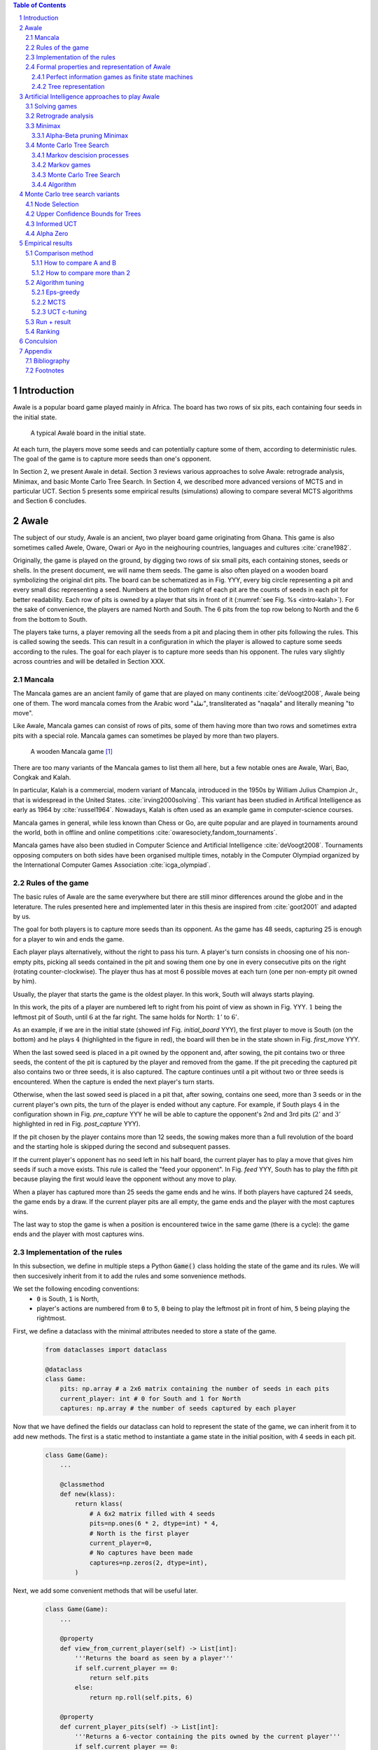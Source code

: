   
.. contents:: Table of Contents
   :depth: 3

.. sectnum::




  
============
Introduction
============

Awale is a popular board game played mainly in Africa. The board has two rows of six pits, each containing four seeds in the initial state.


.. figure:: /_static/awale.jpg

   A typical Awalé board in the initial state.
	
At each turn, the players move some seeds and can potentially capture some of them, according to deterministic rules. The goal of the game is to capture more seeds than one's opponent. 

.. todo:: Texte expliquant ce que je vais faire dans mon memoire et pourquoi c'est interessant, pourquoi c'est nouveau

In Section 2, we present Awale in detail.
Section 3 reviews various approaches to solve Awale: retrograde analysis, Minimax, and basic Monte Carlo Tree Search.
In Section 4, we described more advanced versions of MCTS and in particular UCT.
Section 5 presents some empirical results (simulations) allowing to compare several MCTS algorithms and Section 6 concludes.




  
=====
Awale
=====

The subject of our study, Awale is an ancient, two player board game originating from Ghana.
This game is also sometimes called Awele, Oware, Owari or Ayo in the neighouring countries, languages and cultures :cite:`crane1982`.

Originally, the game is played on the ground, by digging two rows of six small pits, each containing
stones, seeds or shells. In the present document, we will name them seeds. The game is also often played on a wooden board symbolizing the original dirt pits.
The board can be schematized as in Fig. YYY, every big circle representing a pit and every small disc representing a seed.
Numbers at the bottom right of each pit are the counts of seeds in each pit for better readability.
Each row of pits is owned by a player that sits in front of it (:numref:`see Fig. %s <intro-kalah>`).
For the sake of convenience, the players are named North and South.   
The 6 pits from the top row belong to North and the 6 from the bottom to South.

The players take turns, a player removing all the seeds from a pit and placing them in other pits following the rules. This is called sowing the seeds. This can result in a configuration in which the player is allowed to capture some seeds according to the rules.
The goal for each player is to capture more seeds than his opponent.
The rules vary slightly across countries and will be detailed in Section XXX.







  









.. raw:: html
    :file: index_files/index_4_0.svg








  
Mancala
-------

The Mancala games are an ancient family of game that are played on many continents :cite:`deVoogt2008`, Awale being one of them.
The word mancala comes from the Arabic word "نقلة", transliterated as "naqala" and literally meaning "to move". 

Like Awale, Mancala games can consist of rows of pits, some of them having more than two rows and sometimes extra pits with a special role. Mancala games can sometimes be played by more than two players.

.. _intro-kalah:

.. figure:: _static/intro-kalah.jpg

  A wooden Mancala game [#source_kalah]_

There are too many variants of the Mancala games to list them all here, but a
few notable ones are Awale, Wari, Bao, Congkak and Kalah.

In particular, Kalah is a commercial, modern variant of Mancala, introduced in the 1950s by William Julius Champion Jr., that is widespread in the United States. :cite:`irving2000solving`. This variant has been studied in Artifical Intelligence as early as 1964 by :cite:`russel1964`.
Nowadays, Kalah is often used as an example game in computer-science courses.

Mancala games in general, while less known than Chess or Go, are quite popular and
are played in tournaments around the world, both in offline and online competitions :cite:`owaresociety,fandom_tournaments`.

Mancala games have also been studied in Computer Science and Artificial Intelligence :cite:`deVoogt2008`. Tournaments opposing computers on both sides have been organised multiple times, notably in the Computer Olympiad organized by the International Computer Games Association :cite:`icga_olympiad`.





  
Rules of the game
-----------------

The basic rules of Awale are the same everywhere but there are still minor differences around the globe and in the leterature.
The rules presented here and implemented later in this thesis are inspired from :cite:`goot2001` and adapted by us.

The goal for both players is to capture more seeds than its opponent. As the
game has 48 seeds, capturing 25 is enough for a player to win and ends the game.

Each player plays alternatively, without the right to pass his turn. A
player's turn consists in choosing one of his non-empty pits, picking all seeds
contained in the pit and sowing them one by one in every consecutive pits on the right
(rotating counter-clockwise). The player thus has at most 6 possible moves at
each turn (one per non-empty pit owned by him).

Usually, the player that starts the game is the oldest player. In this work, South will always starts playing.

In this work, the pits of a player are numbered left to right from his point of view as shown in Fig. YYY. :math:`1` being the leftmost pit of South, until :math:`6` at the far right. The same holds for North: :math:`1'` to :math:`6'`.

.. todo:: Insert figure with the pit numbering

As an example, if we are in the initial state (showed inf Fig. `initial_board` YYY), the first player to move is South (on the bottom) and he plays :math:`4` (highlighted in the figure in red), the board will then be in the  state shown in Fig. `first_move` YYY.




  









.. raw:: html
    :file: index_files/index_7_0.svg








  
When the last sowed seed is placed in a pit owned by the opponent and, after sowing,
the pit contains two or three seeds, the content of the pit is captured by
the player and removed from the game. If the pit preceding the captured pit also
contains two or three seeds, it is also captured. The capture continues until a
pit without two or three seeds is encountered. When the capture is ended the
next player's turn starts.

Otherwise, when the last sowed seed is placed in a pit that, after sowing, contains one seed, more
than 3 seeds or in the current player's own pits, the turn of the player is ended without
any capture.
For example, if South plays :math:`4` in the configuration shown in Fig. `pre_capture` YYY he will
be able to capture the opponent's 2nd and 3rd pits (:math:`2'` and :math:`3'` highlighted in red in Fig. `post_capture` YYY).




  









.. raw:: html
    :file: index_files/index_9_0.svg








  









.. raw:: html
    :file: index_files/index_10_0.svg








  
If the pit chosen by the player contains more than 12 seeds, the sowing makes
more than a full revolution of the board and the starting hole is skipped during the second
and subsequent passes.

If the current player's opponent has no seed left in his half board, the
current player has to play a move that gives him seeds if such a move exists.
This rule is called the "feed your opponent".
In Fig. `feed` YYY, South has to play the fifth pit because playing the first would leave the opponent without any move to play.




  









.. raw:: html
    :file: index_files/index_12_0.svg








  
When a player has captured more than 25 seeds the game ends and he wins. If both
players have captured 24 seeds, the game ends by a draw. If the current player
pits are all empty, the game ends and the player with the most captures wins.

The last way to stop the game is when a position is encountered twice in the
same game (there is a cycle): the game ends and the player with most captures
wins.




  
Implementation of the rules
---------------------------

In this subsection, we define in multiple steps a Python :code:`Game()` class holding the state of the game and its rules. We will then succesively inherit from it to add the rules and some sonvenience methods.

We set the following encoding conventions:
 - :code:`0` is South, :code:`1` is North,
 - player's actions are numbered from :code:`0` to :code:`5`, :code:`0` being to play the leftmost pit in front of him, :code:`5` being playing the rightmost.

First, we define a dataclass with the minimal attributes needed to store a state of the game.







  


  .. code:: ipython3

    from dataclasses import dataclass
    
    @dataclass
    class Game:
        pits: np.array # a 2x6 matrix containing the number of seeds in each pits
        current_player: int # 0 for South and 1 for North
        captures: np.array # the number of seeds captured by each player






  
Now that we have defined the fields our dataclass can hold to represent the state of the game,
we can inherit from it to add new methods.
The first is a static method to instantiate a game state in the initial position, with 4 seeds in each pit.




  


  .. code:: ipython3

    class Game(Game):
        ...
        
        @classmethod
        def new(klass):
            return klass(
                # A 6x2 matrix filled with 4 seeds
                pits=np.ones(6 * 2, dtype=int) * 4,
                # North is the first player
                current_player=0,
                # No captures have been made
                captures=np.zeros(2, dtype=int),
            )






  
Next, we add some convenient methods that will be useful later.




  


  .. code:: ipython3

    class Game(Game):
        ...
    
        @property
        def view_from_current_player(self) -> List[int]:
            '''Returns the board as seen by a player'''
            if self.current_player == 0:
                return self.pits
            else:
                return np.roll(self.pits, 6)
        
        @property
        def current_player_pits(self) -> List[int]:
            '''Returns a 6-vector containing the pits owned by the current player'''
            if self.current_player == 0:
                return self.pits[:6]
            else:
                return self.pits[6:]
    
        @property
        def current_opponent(self) -> int:
            return (self.current_player + 1) % 2
        
        @property
        def adverse_pits_idx(self) -> List[int]:
            '''Returns the indices in the `self.pits` array owned by the opposing player'''
            if self.current_player == 1:
                return list(range(6))
            else:
                return list(range(6, 6 * 2))






  
Now that the base is set, we start implementing the rules,
some of them being deliberately excluded from this implementation:

-  Loops in the game state are not checked (this considerably speeds up the computations and we did not encounter a loop in our preliminary work);
-  The "feed your opponent" rule is removed; This makes the
   rules simpler and we expect it does not tremendously change the complexity of the game.




  


  .. code:: ipython3

    class Game(Game):
        ...
        
        @property
        def legal_actions(self) -> List[int]:
            '''Returns a list of indices for each legal action for the current player'''
            our_pits = self.current_player_pits
            # Return every pit of the player that contains some seeds
            return [x for x in range(6) if our_pits[x] != 0]
        
        @property
        def game_finished(self) -> bool:
            # Does the current player has an available move ?
            no_moves_left = np.sum(self.current_player_pits) == 0
            
            # Has one player cpatured more than half the total seeds ?
            HALF_SEEDS = 24 # (there are 2*6*4=48 seeds in total)
            enough_captures = self.captures[0] > HALF_SEEDS or self.captures[1] > HALF_SEEDS
            
            # Is it a draw ? Does both player have 24 seeds ?
            draw = self.captures[0] == HALF_SEEDS and self.captures[1] == HALF_SEEDS
            
            # If one of the above three are True, the game is finished
            return no_moves_left or enough_captures or draw
        
        @property
        def winner(self) -> Optional[int]:
            '''Returns the winner of the game or None if the game is not finished or in a draw'''
            if not self.game_finished:
                return None
            # The game is finished but both player have the same amount of seeds: it's a draw
            elif self.captures[0] == self.captures[1]:
                return None
            # Else, there is a winner: the player with the most seeds
            else:
                return 0 if self.captures[0] > self.captures[1] else 1






  
We can now define the :code:`Game.step(i)` method that is called for every step of the game.
It takes a single paramter, :code:`i`, and plays the i-th pit in the current sate.
This method returns the new state, the amount of seeds captured and a boolean informing whether the game is finished.




  


  .. code:: ipython3

    class Game(Game):
        ...
        
        def step(self, action: int) -> Tuple[Game, int, bool]:
            '''Plays the action given as parameter and returns:
                - a the new state as a new Game object,
                - the amount of captured stones in the transition
                - a bool indicating if the new state is the end of the game
            '''
            assert 0 <= action < 6, "Illegal action"
            
            # Translate the action index to a pit index
            target_pit = action if self.current_player == 0 else action - 6
            
            seeds = self.pits[target_pit]
            assert seeds != 0, "Illegal action: pit % is empty" % target_pit
            
            # Copy the attributes of `Game` so that the original
            # stays immutable
            pits = np.copy(self.pits)
            captures = np.copy(self.captures)
            
            # Empty the pit targeted by the player 
            pits[target_pit] = 0
            
            # Fill the next pits while there are still seeds
            pit_to_sow = target_pit
            while seeds > 0:
                pit_to_sow = (pit_to_sow + 1) % (6 * 2)
                # Do not fill the target pit ever
                if pit_to_sow != target_pit:
                    pits[pit_to_sow] += 1
                    seeds -= 1
    
            # Count the captures of the play
            round_captures = 0
            
            # If the last seed was in a adverse pit we can try to collect seeds
            if pit_to_sow in self.adverse_pits_idx:
                # If the pit contains 2 or 3 seeds, we capture them
                while pits[pit_to_sow] in (2, 3):
                    captures[self.current_player] += pits[pit_to_sow]
                    round_captures += pits[pit_to_sow]
                    pits[pit_to_sow] = 0
                    
                    # Select backwards the next pit to check
                    pit_to_sow = (pit_to_sow - 1) % (self.n_pits * 2)
            
            # Change the current player
            current_player = (self.current_player + 1) % 2
            
            # Create the new `Game` instance
            new_game = type(self)(
                pits,
                current_player,
                captures
            )
    
            return new_game, round_captures, new_game.game_finished







  
As the game rules are now implemented, we can add some methods to display the current state of the board to the user, either in textual mode or as an SVG file that can be displayed inline in this document.




  


  .. code:: ipython3

    class Game(Game):
        ...
        
        def show_state(self):
            '''Print a textual representation of the game to the stdandard output'''
            if self.game_finished:
                print("Game finished")
            print("Current player: {} - Score: {}/{}\n{}".format(
                self.current_player,
                self.captures[self.current_player],
                self.captures[(self.current_player + 1) % 2],
                "-" * 6 * 3
            ))
            
            pits = []
            for seeds in self.view_from_current_player:
                pits.append("{:3}".format(seeds))
            
            print("".join(reversed(pits[6:])))
            print("".join(pits[:6]))
        
        def _repr_svg_(self):
            '''Return a SVG file representing the current state to be displayed in a notebook'''
            board = np.array([
                list(reversed(self.pits[6:])),
                self.pits[:6]
            ])
            return board_to_svg(board, True)






  
To show a minimal example of the implementation, we can now play a move and have its results displayed here.




  


  .. code:: ipython3

    g = Game.new() # Create a new game
    g, captures, done = g.step(4) # play the 5th pit (our implementation starts at 0)
    g # Display the resulting board inline








.. raw:: html
    :file: index_files/index_28_0.svg








  
Formal properties and representation of Awale
---------------------------------------------

Now that we know the rules, we can see that Awale

* is sequential: the opponents play one after the other;
* hold no secret information: each player has the same information about
  the game;
* do not rely on randomness: the state of the game depends only on the actions
  taken sequentially by each player and an action has a deterministic result.

This type of game is called a sequential perfect information game
:cite:`osborne1994course`.

We can also see that the game is a two player zero-sum game.


1) Combinatorial Games: Games are classified by the fol-
lowing properties:
• zero sum: whether the reward to all players sums to zero
(in the two-player case, whether players are in strict com-
petition with each other);
information: whether the state of the game is fully or par-
tially observable to the players;
• determinism: whether chance factors play a part (also
known as completeness, i.e., uncertainty over rewards);
• sequential: whether actions are applied sequentially or si-
multaneously;
• discrete: whether actions are discrete or applied in real
time.
Games with two players that are zero sum, perfect informa-
tion, deterministic, discrete, and sequential are described as
combinatorial games.

^ "A Survey of Monte Carlo Tree Search Methods"

Convergence.
We consider a game to be convergent when the size of the state space decreases as the game progresses. If the size of the state space increases, the game is said to be divergent.
In some games games like Chess, Checkers and Awari the players may capture pieces in the course of the game and may never add them back these are called convergent games :cite:`vandenherik2002`.
On the contrary, in some others the number of pieces on the board increases over time as a player’s move consists of putting a piece on the board. Examples of these games are Tic-Tac-Toe, Connect Four and Go. Those are divergent.


Other games in this category are for example Chess, Go, Checkers or even
Tic-tac-toe and Connect Four. Sequential perfect information games are particularly interesting
in computer science and artificial intelligence as they are easy to simulate.




  
Perfect information games as finite state machines
~~~~~~~~~~~~~~~~~~~~~~~~~~~~~~~~~~~~~~~~~~~~~~~~~~

When viewed from an external point of view, these types of games can be
modelized as finite states machines with boards being states (the initial board
is the initial state), each player's action being a transition and wins and draws
being terminal states.

It might be tempting to try to enumerate every possible play of those games by
starting a game and recursively trying each legal action until the end of the game
to find the best move for each state.

Unfortunately, most of the time, this is not a feasible approach due to the size
of the state space. As an example, Romein et al. claims that Awale has
889,063,398,406 legal positions :cite:`romein2003solving` and the exact number
(:math:`\approx 2.08 \times 10^{170}`) of legal positions in Go (another popular perfect information game)
is so big that it has only recently been determined :cite:`tromp2016`. Such state space are too
big to be quickly enumerated.




  
Tree representation
~~~~~~~~~~~~~~~~~~~

A [combinatorial game XXX] like Awale can be represented as a tree in a straightforward way where every node is a state of the game.
The root of the tree represents the initial state.
If in a state :math:`s` the current player plays action :math:`i` resulting in state :math:`s'` then :math:`s'` will be the i-th child of the node representing :math:`s`.

This results in the following properties:
    - As the current player at the root node is South and that players alternate after each turn,
      the tree containsalternating layers of current players:
      the current player for nodes with an even depth is South and for odd depths is North;
    - The leaf nodes of the tree correspond to final states;
    - The path from the root to a leaf thus represents an instance of a full game.
   
.. todo:: Insert a figure of an tree here


We can now define the branching factor: the maximum number of children of a node in the game.
In Awale the player can choose to sow his seeds from one of his non-empty pits.
As the player has 6 pits, the branching factor is 6.

We now implement this tree representation in Python by inheriting from :code:`Game()` class previously defined so that a state can hold references to its parent and children.




  


  .. code:: ipython3

    from typing import Optional, List
    from dataclasses import field
    
    @dataclass
    class TreeGame(Game):
        # Hold an optional reference to the parent state
        parent: Optional[Game] = None
        # Hold a list of 6 optional references to the children
        children: List[Optional[Game]] = field(default_factory=lambda: [None] * 6)






  
Next, we overload the ``Game.step(i)`` method so that we do not compute twice state if it was already in the tree. If a new node was generated, we keep a reference to the parent when we create a new child.




  


  .. code:: ipython3

    class TreeGame(TreeGame):
        ...
        
        def step(self, action):
            # If we already did compute the children node, just return it
            if self.children[action] is not None:
                new_game = self.children[action]
                captures = new_game.captures[self.current_player] - self.captures[self.current_player]
                return new_game, captures, new_game.game_finished
            # If not, call the original `step()` method and keep references in both directions
            else:
                new_game, captures, finished = super().step(action)
                new_game.parent = self
                self.children[action] = new_game
                return new_game, captures, finished






  


  .. code:: ipython3

    class TreeGame(TreeGame):
        ...
    
        @property
        def successors(self):
            children = [x for x in self.children if x is not None]
            successors = children + list(itertools.chain(*[x.successors for x in children]))
            return successors
        
        @property
        def unvisited_actions(self):
            return [i for i, x in enumerate(self.children) if x is None]
    
        @property
        def legal_unvisited_actions(self):
            return list(set(self.unvisited_actions).intersection(set(self.legal_actions)))
        
        @property
        def expanded_children(self):
            return [x for x in self.children if x is not None]
        
        @property
        def is_fully_expanded(self):
            legal_actions = set(self.legal_actions)
            unvisited_actions = set(self.unvisited_actions)
            return len(legal_actions.intersection(unvisited_actions)) == 0
        
        @property
        def is_leaf_game(self):
            return self.children == [None] * 6
        
        @property
        def depth(self):
            if self.parent is None:
                return 0
            return 1 + self.parent.depth






  
================================================
Artificial Intelligence approaches to play Awale
================================================

Many algorithms have been proposed and studied to play [sequential perfect information XXX] games.
A few examples detailed here are retrograde analysis, Minimax, :math:`\alpha-\beta` pruning,
Monte Carlo tree search (MCTS) and the new approch from Deepmind: Alpha Zero :cite:`AlphaGoZero`.

We will quickly present those and then focus on MCTS and its variants as they are computationaly feasible and do not require expert knowledge about the given game to make reasonable decisions.

Solving games
-------------

**Theorem** :cite:`neumann1928` In every two-player game (with perfect information) in which the set of outcomes is :math:`0 = \{I \, wins, II \, wins, Draw\}`, one and only one of the following three alternatives holds:
 1. Player :math:`I` has a winning strategy
 2. Player :math:`II` has a winning strategy
 3. Each of the two players has a strategy guaranteeing at least a draw.
 
Solve a position.

A game where all positions are solved is a solved game

Define:
 - agent policy
 
As stated in Section XXX, the branching factor of Awale is 6. This is very small compared to the branching factor of 19 for the game of Go and makes Awale much easier to explore and play.

If we build the complete tree, we compute every possible state in the game and every
leaf of the tree is a final state (end of a game). As said, previously, computing the complete tree is not
ideal for Awale (it has :math:`\approx 8 \times 10^{11}` nodes) and
computationally impossible for games with a high branching factor (unless very shallow).



A strongly solved game is defined by Allis :cite:`Allis94searchingfor` as:

    For all legal positions, a strategy has been determined to
    obtain the game-theoretic value of the position, for both players, under
    reasonable resources.

A solved game is, of course, much less interesting to study than an
unsolved one as we could just create an agent that has the knowledge of each
game-theoretic position values and can thus perfectly play.

(:math:`m,n`)-Kalah is a game in the Mancala family with :math:`m` pits per
side and :math:`n` seeds in each pit plus two extra pits with a special role.
It has been solved in 2000 for :math:`m \leq 6`  and :math:`n
\leq 6` except (:math:`6,6`) by :cite:`irving2000solving` and in
2011 for :math:`n = 6, m=6` by :cite:`kalah66`.



The above-mentioned results for Kalah and Awale both use an almost brute-force
method to solve the game and use a database of all possible states. The database
used by :cite:`romein2003solving` has 204 billion entries and weighs 178GiB.
Such a huge database is of course not practical and  we thus think  there is still room for
improvement if we can create an agent with a policy that does not need a
exhaustive database, even if the agent is not capable of a perfect play.



Retrograde analysis
-------------------


For both divergent and convergent games search algorithms can prove the game result for positions near
the end of a game. However, for divergent games the number of endgame
positions is so big that enumerating all of them is computationally impossible (except for trivial
games like Tic-Tac-Toe). However, for convergent games, the number of positions
near the end of the game is small. Usually small enough to traverse them all, and collect
their game values in a database, a so called endgame database.

Retrograde Analysis computes endgame databases by going backward from values of final
positions towards the initial position :cite:`goot2001`.
First, Retrograde Analysis identifies all final positions in which the game value is known.
By making reverse moves from these final positions the game value of some non-final positions can be deduced. And by making reverse moves from these newly proven non-final positions, the game value of other non-final positions can be deduced. This can continue either by running of available memory or by having enumerated all the legal positions in the game.

Ströhlein was the first researcher who came up with the idea to create endgame databases and applied his idea to chess :cite:`endgame1970`.
The first endgame database for Awale was created by :cite:`allis1995` and was followed by many others, while the quest was ended by :cite:`romein2003solving` publishing a database for all legal positions.

Their claim from :cite:`romein2003solving` has since been challenged by Víktor Bautista i Roca in a paper published in XXX.
Bautista i Roca claims that several end states in the database are incorrect and that the proof is thus invalid.
As both the database made by Romein and the paper by Bautista i Roca are not anymore available
publicly, we cannot know who is right.

Furthermore, :cite:`romein2003solving` makes in his paper an assumption without proof that 

    Although captured stones
    contribute to a position's final outcome, the best
    move from a position does not depend on them.

We do not provide a proof that this assumption is false, but it seems incorrect to us and think it would deserve a more formal explanation. Indeed, we can think of a mind experiment where XXX

.. todo:: Formal proof for Romein 


Minimax
-------

Alpha-Beta pruning Minimax
~~~~~~~~~~~~~~~~~~~~~~~~~~


Monte Carlo Tree Search
-----------------------

In this subsection, we define Markov Decision Processes (MDP) and modelize Awale with this framework. We then describe and detail Monte Carlo Tree Search, a policy-optimization algorithm for finite-horizon, finite-size MDPs. 

Markov descision processes
~~~~~~~~~~~~~~~~~~~~~~~~~~

In decision theoryn a Markov decision process (MDP) models sequential decision problems in fully observable environments.
In this model, an agent iteratively observes the
current state, selects an action, observes a consequential probabilistic state transition, and receives a reward
according to the outcome.
Importantly, the agent decides each action based on the current state alone and not the full history of past states, providing a Markov independence property :cite:`markov1954`.

Mathematically, an MDP consists of the following components:
 - a state space, :math:`X` ;
 - an action space, :math:`A`;
 - a transition probability function, :math:`P : X × A × X \rightarrow [0, 1]`; and
 - a reward function, :math:`R : X × A \rightarrow [0, 1]`.

If all transitions from a state have zero probability, the state is called a terminal state. By analogy, states that are not terminal are called nonterminal.

Markov games
~~~~~~~~~~~~

A Markov game can be thought of an extension of MDP environments
where a player may take an action from a state, but the reward and state transitions are uncertain as they depend on the adversary’s strategy [2].

[2] Michael Littman. Markov games as a framework for multi-agent reinforcement learning, 1994

For most common games like Go and Chess the transition and reward functions are deterministic given the actions of the player and the opponent, but we consider them non-deterministic values sine the player and opponent may use randomized strategies.
Finding an optimal policy in this scenario seems impossible since it depends critically on which adversary is used. The way this is resolved is by evaluating a policy with respect to the worst opponent for that policy.
The goal now is to find a policy that will maximize the reward knowing that this worst case opponent will then minimize the reward after the action is played (the fact that this is a zero-sum game makes it so the opponent will maximizes your negative reward); this idea is used widely in practice in what is known as
the minimax principle. This optimal policy is a bit pessimistic since you won’t always be playing against a worst-case opponent for that policy, but it does allow to construct a policy for a game that can be used against any adversary.

^ Lecture 19: Monte Carlo Tree Search: : Kevin Jamieson
^ https://pdfs.semanticscholar.org/574e/6872df3fe9b89afa98a7bdeef710a931da34.pdf

Monte Carlo Tree Search
~~~~~~~~~~~~~~~

As Awale can be represented as an MDP, we could be tempted to use the usual framework of Q-Learning [Cite XXX] to find the best policy to maximise our reward. But as the state space is huge, this is computationally difficult or even impossible in memory and time constrained cases.
To overcome this computational problem, the MCTS method constructs only a part of game the tree by sampling and tries to estimate the chance of winning based on this information.

Algorithm
~~~~~~~~

.. figure:: _static/mcts-algorithm.png

   The 4 steps of MCTS :cite:`chaslot2008monte`


The (partial) tree is constructed as follows:

* Selection: starting at the root node, recursively choose a child until
  a leaf :math:`L` is reached
* Expansion: if :math:`L` is not a terminal node\footnote{As the tree is
  not complete, a leaf could be a node that is missing its children, not
  necessarily a terminal state}, create a child :math:`C`
* Simulation: run a playout from :math:`C` until a terminal node :math:`T` is
  reached (play a full game)
* Backpropagation: update the counters described below of each ancestor
  of :math:`T`.


Each node holds 3 counters : (:math:`W_S`), the number of simulations using this node ended that
with a win for South;  and North (:math:`W_N`). From this
counters, a probability of North winning conditional on a given action can be computed
immediately: :math:`\frac{W_N}{N}`.

This sampling can be ran as many times as allowed (most of the
time, the agent is time constrained). One can also stop the sampling earlier if

each time refining the probability of
winning when choosing a child of the root node. When we are done sampling, the
agent chooses the child with the highest probability of winning and plays the
corresponding action in the game.

the total number of times a node has been played during a
sampling iteration (:math:`N`)




  


  .. code:: ipython3

    @dataclass
    class TreeStatsGame(TreeGame):
        wins: np.array = field(default_factory=np.zeros(2, dtype=int))
        n_playouts: int = 0
        
        
        def update_stats(self, winner):
            assert winner in [0, 1]
            self.wins[winner] += 1
            self.n_playouts += 1
            if self.parent:
                self.parent.update_stats(winner)






  
================================
Monte Carlo tree search variants
================================

Node Selection
--------------

In step 1 and 3 of the algorithm, we have to choose nodes.
There are multiples ways to choose those.

In the original MCTS we take a child at random each time.
This is easy to implement but it is not effective as it explores every part of the tree even if a part has no chance of leading to a win for the player.




  
Upper Confidence Bounds for Trees
---------------------------------

A better method would be asymmetric and explore more often the interesting parts of the
tree. Kocsis and Szepervari :cite:`kocsis2006bandit` defined Upper Confidence
Bounds for Trees (UCT), a method mixing vanilla MCTS and Upper Confidence Bounds
(UCB).

Indeed, in step 1, selecting the node during the tree descent that maximizes the
probability of winning is analogous to the multi-armed bandit problem in which a
player has to choose the slot machine that maximizes the estimated reward.

The UCB is 

.. math::

    \frac{W_1}{N} + c \times \sqrt{\frac{ln N'}{N}},

where :math:`N'` is the number of times the
parent node has been visited and :math:`c` is a parameter that can be tuned to balance exploitation of known wins and exploration of
less visited nodes. Kocsis et al. [has shown XXX faux] that :math:`\frac{\sqrt{2}}{2}`
:cite:`kocsis2006bandit` is a good value when rewards are in :math:`[0, 1]`.

In step 3, the playouts are played at random as it is the first time these nodes
are seen and we do not have a generic evaluation function do direct the playout
towards 'better' states.




  
Informed UCT
------------

Citation:

> Surprisingly,
> increasing the bias in the random play-outs can
> occasionally weaken the strength of a program using the
> UCT algorithm even when the bias is correlated with Go
> playing strength. One instance of this was reported by Gelly
> and Silver [#GS07]_, and our group observed a drop in strength
> when the random play-outs were encouraged to form patterns
> commonly occurring in computer Go games [#Fly08]_.




  
Alpha Zero
----------

To replace the random play in step 3, D. Silver et al. propose
:cite:`AlphaGoZero` to use a neural network to estimate the value of a
game state without having to play it. This can greatly enhances the performance
of the algorithm as much less playouts are required.




  
=================
Empirical results
=================


Comparison method
------------------

How to compare A and B
~~~~~~~~~~~~~~~~~~~~~~



We wish to compare algorithms A and B. The probability that A wins is denoted by :math:`p` and is unknown (the probability that B wins is :math:`1-p`). Our nulhypothesis is that :math:`p=0.50` and the alternative hypothesis is that :math:`p \neq 0.50`. To compare algorithms A and B, we run :math:`N` simulations and A wins :math:`n` times (thus B wins :math:`N-n` times). Using the Python function xxx, we then compute the p-value. If it is lower than :math:`5\%`, we traditionally reject the nulhypothesis. This guarantees that, conditional on H0 being true, the probability of making an incorrect decision is :math:`5\%`. But if H1 is true, the probability of an incorrect decision is not necessarily :math:`5\%`: it depends on the number :math:`N` of simulations. To ensure that the probability of an incorrect decision, conditional on H1, be acceptable, we resort to the concept of statistical power.

Suppose the true proability p is :math:`0.75`. This is very far from the nulhypothesis. In that case, we want the probability of choosing H1 (not making an incorrect decision) to be high (for instance :math:`95\%`). This probability is the power and can be computed by means of the R function powerBinom implemented in the R package exactci:
powerBinom(power = 0.95, p0 = 0.5, p1 = 0.75, sig.level = 0.05, alternative = "two.sided")
The output of this command is the number :math:`N` of simulations needed to achieve the desired power and it is 49.

How to compare more than 2
~~~~~~~~~~~~~~~~~~~~~~~~~~

1. Est-ce que c'est transitif ?

Non, preuve théorique de cyclicité non transitive

A .Si on opti un paramètre, on va espérer qu'à l'inérieur d'une même famille, il y a un paramètre qui domine tous les autres

B. Entre familles, on va jouer le tournoi complet.


Algorithm tuning
----------------

Eps-greedy
~~~~~~~~~~

10 valeurs de eps, faire petit tournoi. On imagine que c'est relativement smooth

MCTS
~~~~~~~~~~

On part sur MCTS 30s pour que ce soit réaliste
On le compare à MCTS 5s, 10s, 20s, 40s, 80s, on plot la courbe 

UCT c-tuning
~~~~~~~~~~




Run + result
------------


Ranking
--------

On a beaucoup d'algos, Il y a de la recherche sur le ranking, il n'y a pas de consensurs,C'est hors sujet, je ne vais pas plus loin
https://www.researchgate.net/publication/287630111_A_Comparison_between_Different_Chess_Rating_Systems_for_Ranking_Evolutionary_Algorithms





  
==========
Conculsion
==========




  
========
Appendix
========

Bibliography
------------

.. bibliography:: refs.bib
   :style: custom




  
Footnotes
---------

.. [#source_kalah] Picture by Adam Cohn under Creative Commonds license https://www.flickr.com/photos/adamcohn/3076571304/

.. [#Fly08] Jennifer Flynn. Independent study quarterly reports.
 http://users.soe.ucsc.edu/~charlie/projects/SlugGo/, 2008
 
.. [#GS07] Sylvain Gelly and David Silver. Combining online and offline
 knowledge in uct. In ICML ’07: Proceedings of the 24th
 Internatinoal Conference on Machine Learning, pages 273–280.
 ACM, 2007.


